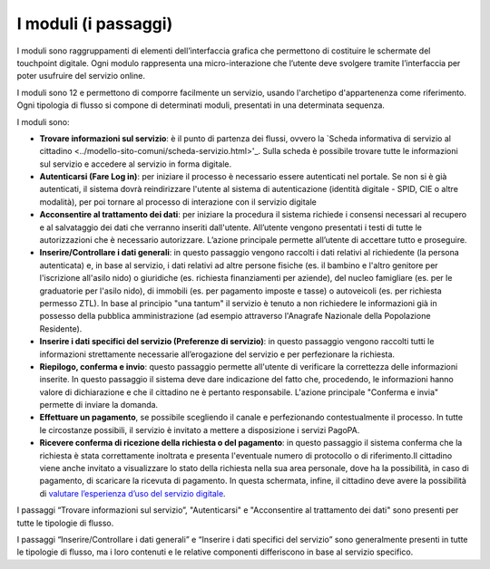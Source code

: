 I moduli (i passaggi)
==========================

I moduli sono raggruppamenti di elementi dell’interfaccia grafica che permettono di costituire le schermate del touchpoint digitale. Ogni modulo rappresenta una micro-interazione che l’utente deve svolgere tramite l’interfaccia per poter usufruire del servizio online.

I moduli sono 12 e permettono di comporre facilmente un servizio, usando l'archetipo d'appartenenza come riferimento. Ogni tipologia di flusso si compone di determinati moduli, presentati in una determinata sequenza. 

I moduli sono:

- **Trovare informazioni sul servizio**: è il punto di partenza dei flussi, ovvero la `Scheda informativa di servizio al cittadino <../modello-sito-comuni/scheda-servizio.html>'_. Sulla scheda è possibile trovare tutte le informazioni sul servizio e accedere al servizio in forma digitale.
- **Autenticarsi (Fare Log in)**: per iniziare il processo è necessario essere autenticati nel portale. Se non si è già autenticati, il sistema dovrà reindirizzare l'utente al sistema di autenticazione (identità digitale - SPID, CIE o altre modalità), per poi tornare al processo di interazione con il servizio digitale
- **Acconsentire al trattamento dei dati**: per iniziare la procedura il  sistema richiede i consensi necessari al recupero e al salvataggio dei dati che verranno inseriti dall'utente. All’utente vengono presentati i testi di tutte le autorizzazioni che è necessario autorizzare. L’azione principale permette all’utente di accettare tutto e proseguire.
- **Inserire/Controllare i dati generali**: in questo passaggio vengono raccolti i dati relativi al richiedente (la persona autenticata) e, in base al servizio, i dati relativi ad altre persone fisiche (es. il bambino e l'altro genitore per l'iscrizione all'asilo nido) o giuridiche (es. richiesta finanziamenti per aziende), del nucleo famigliare (es. per le graduatorie per l'asilo nido), di immobili (es. per pagamento imposte e tasse) o autoveicoli (es. per richiesta permesso ZTL). In base al principio "una tantum" il servizio è tenuto a non richiedere le informazioni già in possesso della pubblica amministrazione (ad esempio attraverso l'Anagrafe Nazionale della Popolazione Residente).
- **Inserire i dati specifici del servizio (Preferenze di servizio)**: in questo passaggio vengono raccolti tutti le informazioni strettamente necessarie all’erogazione del servizio e per perfezionare la richiesta.
- **Riepilogo, conferma e invio**: questo passaggio permette all'utente di verificare la correttezza delle informazioni inserite. In questo passaggio il sistema deve dare indicazione del fatto che, procedendo, le informazioni hanno valore di dichiarazione e che il cittadino ne è pertanto responsabile. L'azione principale "Conferma e invia" permette di inviare la domanda.
- **Effettuare un pagamento**, se possibile scegliendo il canale e perfezionando contestualmente il processo. In tutte le circostanze possibili, il servizio è invitato a mettere a disposizione i servizi PagoPA.
- **Ricevere conferma di ricezione della richiesta o del pagamento**: in questo passaggio il sistema conferma che la richiesta è stata correttamente inoltrata e presenta l'eventuale numero di protocollo o di riferimento.Il cittadino viene anche invitato a visualizzare lo stato della richiesta nella sua area personale, dove ha la possibilità, in caso di pagamento, di scaricare la ricevuta di pagamento. In questa schermata, infine, il cittadino deve avere la possibilità di `valutare l’esperienza d’uso del servizio digitale <../flussi-di-servizi/valutazione-servizio.html>`_.

I passaggi “Trovare informazioni sul servizio”, "Autenticarsi" e "Acconsentire al trattamento dei dati" sono presenti per tutte le tipologie di flusso.

I passaggi “Inserire/Controllare i dati generali” e “Inserire i dati specifici del servizio” sono generalmente presenti in tutte le tipologie di flusso, ma i loro contenuti e le relative componenti differiscono in base al servizio specifico.

